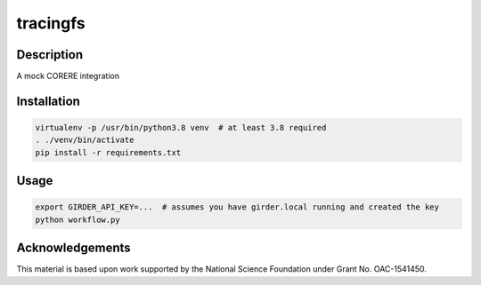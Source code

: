 tracingfs
#########

|GitHub Project| |nsf-badge|

Description
===========

A mock CORERE integration

Installation
============

.. code-block:: shell

    virtualenv -p /usr/bin/python3.8 venv  # at least 3.8 required
    . ./venv/bin/activate
    pip install -r requirements.txt

Usage
=====

.. code-block:: shell

    export GIRDER_API_KEY=...  # assumes you have girder.local running and created the key
    python workflow.py

Acknowledgements
================

This material is based upon work supported by the National Science Foundation under Grant No. OAC-1541450.

.. |GitHub Project| image:: https://img.shields.io/badge/GitHub--blue?style=social&logo=GitHub
   :target: https://github.com/whole-tale/tracingfs

.. |nsf-badge| image:: https://img.shields.io/badge/NSF-154150-blue.svg
    :target: https://www.nsf.gov/awardsearch/showAward?AWD_ID=1541450
    :alt: NSF Grant Badge

